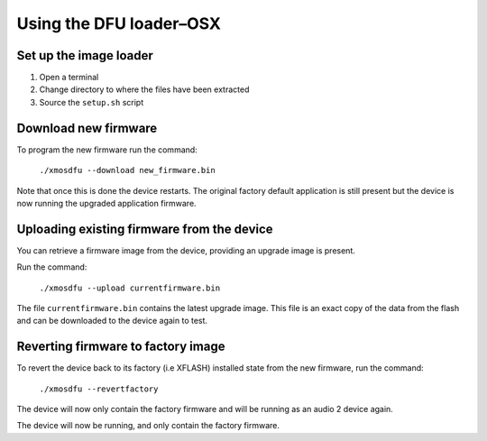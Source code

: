 Using the DFU loader–OSX
========================

Set up the image loader
-----------------------

#. Open a terminal
#. Change directory to where the files have been extracted
#. Source the ``setup.sh`` script

Download new firmware
---------------------

To program the new firmware run the command:

   ``./xmosdfu --download new_firmware.bin``

Note that once this is done the device restarts. The original factory default
application is still present but the device is now running the upgraded
application firmware.

Uploading existing firmware from the device
-------------------------------------------

You can retrieve a firmware image from the device, providing an upgrade image is
present.

Run the command:

  ``./xmosdfu --upload currentfirmware.bin``

The file ``currentfirmware.bin`` contains the latest upgrade image. This file is
an exact copy of the data from the flash and can be downloaded to the device
again to test.

Reverting firmware to factory image
-----------------------------------

To revert the device back to its factory (i.e XFLASH) installed state from the
new firmware, run the command:

  ``./xmosdfu --revertfactory``

The device will now only contain the factory firmware and will be running as an
audio 2 device again.

The device will now be running, and only contain the factory firmware.
